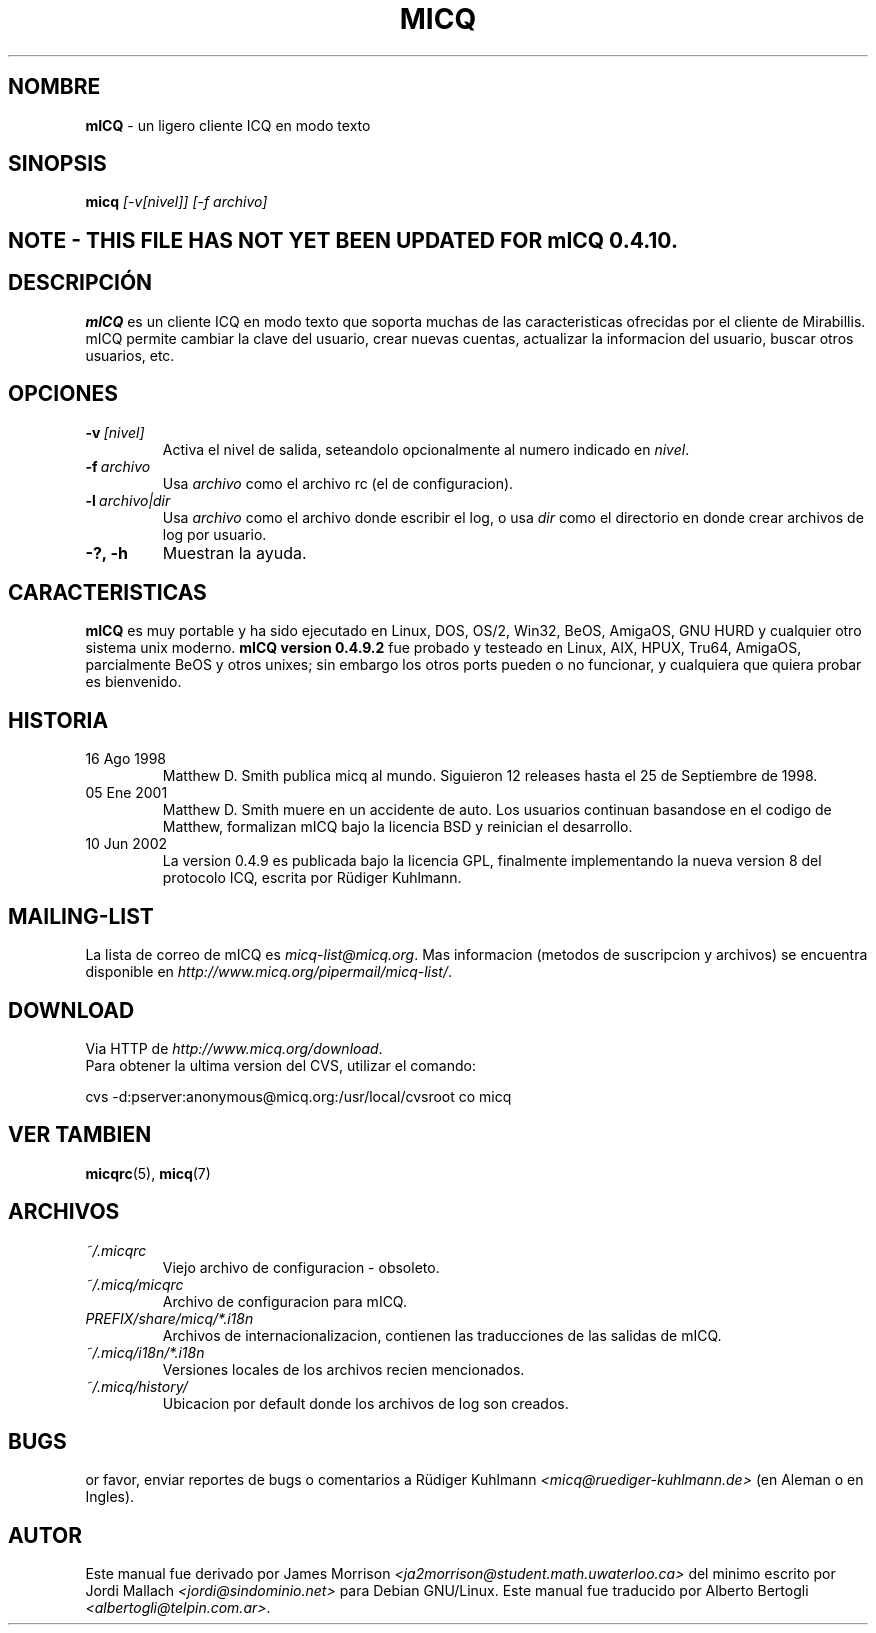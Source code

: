 .\" $Id$ -*- nroff -*-
.\"  EN: micq.1,v 1.12 2002/08/21 08:50:56
.\"      ^^ <version of English man page this is in sync with>
.TH MICQ 1 mICQ ES
.SH NOMBRE
.B mICQ
\- un ligero cliente ICQ en modo texto
.SH SINOPSIS
.B micq
.I [\-v[nivel]]
.I [\-f archivo]
.SH NOTE - THIS FILE HAS NOT YET BEEN UPDATED FOR mICQ 0.4.10.
.SH DESCRIPCI\('ON
.B mICQ
es un cliente ICQ en modo texto que soporta muchas de las caracteristicas
ofrecidas por el cliente de Mirabillis. mICQ permite cambiar la clave del
usuario, crear nuevas cuentas, actualizar la informacion del usuario, buscar
otros usuarios, etc.
.SH OPCIONES
.TP
.BI \-v \ [nivel]
Activa el nivel de salida, seteandolo opcionalmente al numero indicado en
.IR nivel .
.TP
.BI \-f \ archivo
Usa
.I archivo
como el archivo rc (el de configuracion).
.TP
.BI \-l \ archivo|dir
Usa
.I archivo
como el archivo donde escribir el log, o usa
.I dir
como el directorio en donde crear archivos de log por usuario.
.TP
.B \-?, \-h
Muestran la ayuda.


.SH CARACTERISTICAS
.B mICQ
es muy portable y ha sido ejecutado en Linux, DOS, OS/2, Win32, BeOS, AmigaOS,
GNU HURD y cualquier otro sistema unix moderno.
.B mICQ version 0.4.9.2
fue probado y testeado en Linux, AIX, HPUX, Tru64, AmigaOS, parcialmente BeOS
y otros unixes; sin embargo los otros ports pueden o no funcionar, y
cualquiera que quiera probar es bienvenido.
.SH HISTORIA
.TP
16 Ago 1998
Matthew D. Smith publica micq al mundo. 
Siguieron 12 releases hasta el 25 de Septiembre de 1998.
.TP
05 Ene 2001
Matthew D. Smith muere en un accidente de auto.
Los usuarios continuan basandose en el codigo de Matthew,
formalizan mICQ bajo la licencia BSD y reinician el desarrollo.
.TP
10 Jun 2002
La version 0.4.9 es publicada bajo la licencia GPL, finalmente implementando
la nueva version 8 del protocolo ICQ, escrita por R\(:udiger Kuhlmann.
.SH MAILING-LIST
La lista de correo de mICQ es
.IR micq\-list@micq.org .
Mas informacion (metodos de suscripcion y archivos) se encuentra disponible en
.IR http://www.micq.org/pipermail/micq\-list/ .
.SH DOWNLOAD
Via HTTP de
.IR http://www.micq.org/download .
.br
Para obtener la ultima version del CVS, utilizar el comando:
.br

cvs \-d:pserver:anonymous@micq.org:/usr/local/cvsroot co micq
.br
.SH VER TAMBIEN
.BR micqrc (5),
.BR micq (7)
.SH ARCHIVOS
.TP
.I ~/.micqrc
Viejo archivo de configuracion \- obsoleto.
.TP
.I ~/.micq/micqrc
Archivo de configuracion para mICQ.
.TP
.I PREFIX/share/micq/*.i18n
Archivos de internacionalizacion, contienen las traducciones de las salidas de
mICQ.
.TP
.I ~/.micq/i18n/*.i18n
Versiones locales de los archivos recien mencionados.
.TP
.I ~/.micq/history/
Ubicacion por default donde los archivos de log son creados.

.SH BUGS
or favor, enviar reportes de bugs o comentarios a R\(:udiger Kuhlmann
.I <micq@ruediger\-kuhlmann.de>
(en Aleman o en Ingles).
.SH AUTOR
Este manual fue derivado por James Morrison
.I <ja2morrison@student.math.uwaterloo.ca>
del minimo escrito por Jordi Mallach
.I <jordi@sindominio.net>
para Debian GNU/Linux.
Este manual fue traducido por Alberto Bertogli
.IR <albertogli@telpin.com.ar> .

